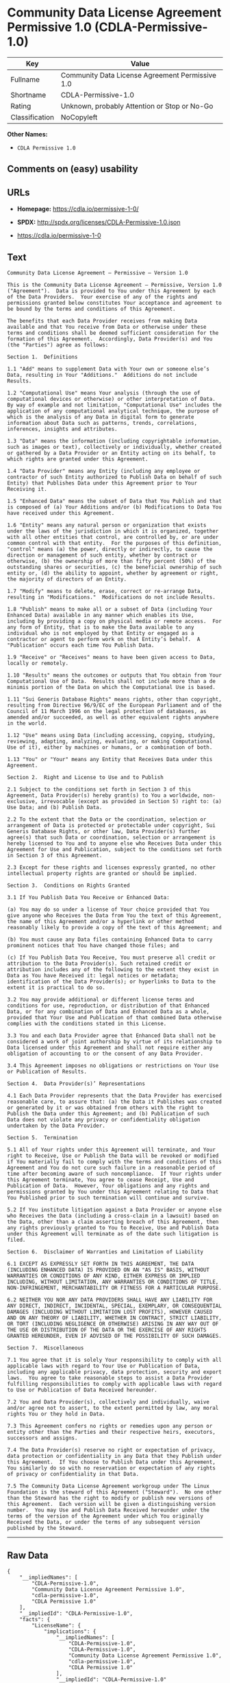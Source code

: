 * Community Data License Agreement Permissive 1.0 (CDLA-Permissive-1.0)

| Key              | Value                                             |
|------------------+---------------------------------------------------|
| Fullname         | Community Data License Agreement Permissive 1.0   |
| Shortname        | CDLA-Permissive-1.0                               |
| Rating           | Unknown, probably Attention or Stop or No-Go      |
| Classification   | NoCopyleft                                        |

*Other Names:*

- =CDLA Permissive 1.0=

** Comments on (easy) usability

** URLs

- *Homepage:* https://cdla.io/permissive-1-0/

- *SPDX:* http://spdx.org/licenses/CDLA-Permissive-1.0.json

- https://cdla.io/permissive-1-0

** Text

#+BEGIN_EXAMPLE
    Community Data License Agreement – Permissive – Version 1.0

    This is the Community Data License Agreement – Permissive, Version 1.0 ("Agreement").  Data is provided to You under this Agreement by each of the Data Providers.  Your exercise of any of the rights and permissions granted below constitutes Your acceptance and agreement to be bound by the terms and conditions of this Agreement.

    The benefits that each Data Provider receives from making Data available and that You receive from Data or otherwise under these terms and conditions shall be deemed sufficient consideration for the formation of this Agreement.  Accordingly, Data Provider(s) and You (the "Parties") agree as follows:

    Section 1.  Definitions

    1.1 "Add" means to supplement Data with Your own or someone else’s Data, resulting in Your "Additions."  Additions do not include Results.

    1.2 "Computational Use" means Your analysis (through the use of computational devices or otherwise) or other interpretation of Data.  By way of example and not limitation, "Computational Use" includes the application of any computational analytical technique, the purpose of which is the analysis of any Data in digital form to generate information about Data such as patterns, trends, correlations, inferences, insights and attributes.

    1.3 "Data" means the information (including copyrightable information, such as images or text), collectively or individually, whether created or gathered by a Data Provider or an Entity acting on its behalf, to which rights are granted under this Agreement.

    1.4 "Data Provider" means any Entity (including any employee or contractor of such Entity authorized to Publish Data on behalf of such Entity) that Publishes Data under this Agreement prior to Your Receiving it.

    1.5 "Enhanced Data" means the subset of Data that You Publish and that is composed of (a) Your Additions and/or (b) Modifications to Data You have received under this Agreement.

    1.6 "Entity" means any natural person or organization that exists under the laws of the jurisdiction in which it is organized, together with all other entities that control, are controlled by, or are under common control with that entity.  For the purposes of this definition, "control" means (a) the power, directly or indirectly, to cause the direction or management of such entity, whether by contract or otherwise, (b) the ownership of more than fifty percent (50%) of the outstanding shares or securities, (c) the beneficial ownership of such entity or, (d) the ability to appoint, whether by agreement or right, the majority of directors of an Entity.

    1.7 "Modify" means to delete, erase, correct or re-arrange Data, resulting in "Modifications."  Modifications do not include Results.

    1.8 "Publish" means to make all or a subset of Data (including Your Enhanced Data) available in any manner which enables its Use, including by providing a copy on physical media or remote access.  For any form of Entity, that is to make the Data available to any individual who is not employed by that Entity or engaged as a contractor or agent to perform work on that Entity’s behalf.  A "Publication" occurs each time You Publish Data.

    1.9 "Receive" or "Receives" means to have been given access to Data, locally or remotely.

    1.10 "Results" means the outcomes or outputs that You obtain from Your Computational Use of Data.  Results shall not include more than a de minimis portion of the Data on which the Computational Use is based.

    1.11 "Sui Generis Database Rights" means rights, other than copyright, resulting from Directive 96/9/EC of the European Parliament and of the Council of 11 March 1996 on the legal protection of databases, as amended and/or succeeded, as well as other equivalent rights anywhere in the world.

    1.12 "Use" means using Data (including accessing, copying, studying, reviewing, adapting, analyzing, evaluating, or making Computational Use of it), either by machines or humans, or a combination of both.

    1.13 "You" or "Your" means any Entity that Receives Data under this Agreement.

    Section 2.  Right and License to Use and to Publish

    2.1 Subject to the conditions set forth in Section 3 of this Agreement, Data Provider(s) hereby grant(s) to You a worldwide, non-exclusive, irrevocable (except as provided in Section 5) right to: (a) Use Data; and (b) Publish Data.

    2.2 To the extent that the Data or the coordination, selection or arrangement of Data is protected or protectable under copyright, Sui Generis Database Rights, or other law, Data Provider(s) further agree(s) that such Data or coordination, selection or arrangement is hereby licensed to You and to anyone else who Receives Data under this Agreement for Use and Publication, subject to the conditions set forth in Section 3 of this Agreement.

    2.3 Except for these rights and licenses expressly granted, no other intellectual property rights are granted or should be implied.

    Section 3.  Conditions on Rights Granted

    3.1 If You Publish Data You Receive or Enhanced Data:

    (a) You may do so under a license of Your choice provided that You give anyone who Receives the Data from You the text of this Agreement, the name of this Agreement and/or a hyperlink or other method reasonably likely to provide a copy of the text of this Agreement; and

    (b) You must cause any Data files containing Enhanced Data to carry prominent notices that You have changed those files; and

    (c) If You Publish Data You Receive, You must preserve all credit or attribution to the Data Provider(s). Such retained credit or attribution includes any of the following to the extent they exist in Data as You have Received it: legal notices or metadata; identification of the Data Provider(s); or hyperlinks to Data to the extent it is practical to do so.

    3.2 You may provide additional or different license terms and conditions for use, reproduction, or distribution of that Enhanced Data, or for any combination of Data and Enhanced Data as a whole, provided that Your Use and Publication of that combined Data otherwise complies with the conditions stated in this License.

    3.3 You and each Data Provider agree that Enhanced Data shall not be considered a work of joint authorship by virtue of its relationship to Data licensed under this Agreement and shall not require either any obligation of accounting to or the consent of any Data Provider.

    3.4 This Agreement imposes no obligations or restrictions on Your Use or Publication of Results.

    Section 4.  Data Provider(s)’ Representations

    4.1 Each Data Provider represents that the Data Provider has exercised reasonable care, to assure that: (a) the Data it Publishes was created or generated by it or was obtained from others with the right to Publish the Data under this Agreement; and (b) Publication of such Data does not violate any privacy or confidentiality obligation undertaken by the Data Provider.

    Section 5.  Termination

    5.1 All of Your rights under this Agreement will terminate, and Your right to Receive, Use or Publish the Data will be revoked or modified if You materially fail to comply with the terms and conditions of this Agreement and You do not cure such failure in a reasonable period of time after becoming aware of such noncompliance.  If Your rights under this Agreement terminate, You agree to cease Receipt, Use and Publication of Data.  However, Your obligations and any rights and permissions granted by You under this Agreement relating to Data that You Published prior to such termination will continue and survive.

    5.2 If You institute litigation against a Data Provider or anyone else who Receives the Data (including a cross-claim in a lawsuit) based on the Data, other than a claim asserting breach of this Agreement, then any rights previously granted to You to Receive, Use and Publish Data under this Agreement will terminate as of the date such litigation is filed.

    Section 6.  Disclaimer of Warranties and Limitation of Liability

    6.1 EXCEPT AS EXPRESSLY SET FORTH IN THIS AGREEMENT, THE DATA (INCLUDING ENHANCED DATA) IS PROVIDED ON AN "AS IS" BASIS, WITHOUT WARRANTIES OR CONDITIONS OF ANY KIND, EITHER EXPRESS OR IMPLIED INCLUDING, WITHOUT LIMITATION, ANY WARRANTIES OR CONDITIONS OF TITLE, NON-INFRINGEMENT, MERCHANTABILITY OR FITNESS FOR A PARTICULAR PURPOSE.

    6.2 NEITHER YOU NOR ANY DATA PROVIDERS SHALL HAVE ANY LIABILITY FOR ANY DIRECT, INDIRECT, INCIDENTAL, SPECIAL, EXEMPLARY, OR CONSEQUENTIAL DAMAGES (INCLUDING WITHOUT LIMITATION LOST PROFITS), HOWEVER CAUSED AND ON ANY THEORY OF LIABILITY, WHETHER IN CONTRACT, STRICT LIABILITY, OR TORT (INCLUDING NEGLIGENCE OR OTHERWISE) ARISING IN ANY WAY OUT OF THE USE OR DISTRIBUTION OF THE DATA OR THE EXERCISE OF ANY RIGHTS GRANTED HEREUNDER, EVEN IF ADVISED OF THE POSSIBILITY OF SUCH DAMAGES.

    Section 7.  Miscellaneous

    7.1 You agree that it is solely Your responsibility to comply with all applicable laws with regard to Your Use or Publication of Data, including any applicable privacy, data protection, security and export laws.  You agree to take reasonable steps to assist a Data Provider fulfilling responsibilities to comply with applicable laws with regard to Use or Publication of Data Received hereunder.

    7.2 You and Data Provider(s), collectively and individually, waive and/or agree not to assert, to the extent permitted by law, any moral rights You or they hold in Data.

    7.3 This Agreement confers no rights or remedies upon any person or entity other than the Parties and their respective heirs, executors, successors and assigns.

    7.4 The Data Provider(s) reserve no right or expectation of privacy, data protection or confidentiality in any Data that they Publish under this Agreement.  If You choose to Publish Data under this Agreement, You similarly do so with no reservation or expectation of any rights of privacy or confidentiality in that Data.

    7.5 The Community Data License Agreement workgroup under The Linux Foundation is the steward of this Agreement ("Steward").  No one other than the Steward has the right to modify or publish new versions of this Agreement.  Each version will be given a distinguishing version number.  You may Use and Publish Data Received hereunder under the terms of the version of the Agreement under which You originally Received the Data, or under the terms of any subsequent version published by the Steward.
#+END_EXAMPLE

--------------

** Raw Data

#+BEGIN_EXAMPLE
    {
        "__impliedNames": [
            "CDLA-Permissive-1.0",
            "Community Data License Agreement Permissive 1.0",
            "cdla-permissive-1.0",
            "CDLA Permissive 1.0"
        ],
        "__impliedId": "CDLA-Permissive-1.0",
        "facts": {
            "LicenseName": {
                "implications": {
                    "__impliedNames": [
                        "CDLA-Permissive-1.0",
                        "CDLA-Permissive-1.0",
                        "Community Data License Agreement Permissive 1.0",
                        "cdla-permissive-1.0",
                        "CDLA Permissive 1.0"
                    ],
                    "__impliedId": "CDLA-Permissive-1.0"
                },
                "shortname": "CDLA-Permissive-1.0",
                "otherNames": [
                    "CDLA-Permissive-1.0",
                    "Community Data License Agreement Permissive 1.0",
                    "cdla-permissive-1.0",
                    "CDLA Permissive 1.0"
                ]
            },
            "SPDX": {
                "isSPDXLicenseDeprecated": false,
                "spdxFullName": "Community Data License Agreement Permissive 1.0",
                "spdxDetailsURL": "http://spdx.org/licenses/CDLA-Permissive-1.0.json",
                "_sourceURL": "https://spdx.org/licenses/CDLA-Permissive-1.0.html",
                "spdxLicIsOSIApproved": false,
                "spdxSeeAlso": [
                    "https://cdla.io/permissive-1-0"
                ],
                "_implications": {
                    "__impliedNames": [
                        "CDLA-Permissive-1.0",
                        "Community Data License Agreement Permissive 1.0"
                    ],
                    "__impliedId": "CDLA-Permissive-1.0",
                    "__isOsiApproved": false,
                    "__impliedURLs": [
                        [
                            "SPDX",
                            "http://spdx.org/licenses/CDLA-Permissive-1.0.json"
                        ],
                        [
                            null,
                            "https://cdla.io/permissive-1-0"
                        ]
                    ]
                },
                "spdxLicenseId": "CDLA-Permissive-1.0"
            },
            "Scancode": {
                "otherUrls": [
                    "https://cdla.io/permissive-1-0"
                ],
                "homepageUrl": "https://cdla.io/permissive-1-0/",
                "shortName": "CDLA Permissive 1.0",
                "textUrls": null,
                "text": "Community Data License Agreement Ã¢ÂÂ Permissive Ã¢ÂÂ Version 1.0\n\nThis is the Community Data License Agreement Ã¢ÂÂ Permissive, Version 1.0 (\"Agreement\").  Data is provided to You under this Agreement by each of the Data Providers.  Your exercise of any of the rights and permissions granted below constitutes Your acceptance and agreement to be bound by the terms and conditions of this Agreement.\n\nThe benefits that each Data Provider receives from making Data available and that You receive from Data or otherwise under these terms and conditions shall be deemed sufficient consideration for the formation of this Agreement.  Accordingly, Data Provider(s) and You (the \"Parties\") agree as follows:\n\nSection 1.  Definitions\n\n1.1 \"Add\" means to supplement Data with Your own or someone elseÃ¢ÂÂs Data, resulting in Your \"Additions.\"  Additions do not include Results.\n\n1.2 \"Computational Use\" means Your analysis (through the use of computational devices or otherwise) or other interpretation of Data.  By way of example and not limitation, \"Computational Use\" includes the application of any computational analytical technique, the purpose of which is the analysis of any Data in digital form to generate information about Data such as patterns, trends, correlations, inferences, insights and attributes.\n\n1.3 \"Data\" means the information (including copyrightable information, such as images or text), collectively or individually, whether created or gathered by a Data Provider or an Entity acting on its behalf, to which rights are granted under this Agreement.\n\n1.4 \"Data Provider\" means any Entity (including any employee or contractor of such Entity authorized to Publish Data on behalf of such Entity) that Publishes Data under this Agreement prior to Your Receiving it.\n\n1.5 \"Enhanced Data\" means the subset of Data that You Publish and that is composed of (a) Your Additions and/or (b) Modifications to Data You have received under this Agreement.\n\n1.6 \"Entity\" means any natural person or organization that exists under the laws of the jurisdiction in which it is organized, together with all other entities that control, are controlled by, or are under common control with that entity.  For the purposes of this definition, \"control\" means (a) the power, directly or indirectly, to cause the direction or management of such entity, whether by contract or otherwise, (b) the ownership of more than fifty percent (50%) of the outstanding shares or securities, (c) the beneficial ownership of such entity or, (d) the ability to appoint, whether by agreement or right, the majority of directors of an Entity.\n\n1.7 \"Modify\" means to delete, erase, correct or re-arrange Data, resulting in \"Modifications.\"  Modifications do not include Results.\n\n1.8 \"Publish\" means to make all or a subset of Data (including Your Enhanced Data) available in any manner which enables its Use, including by providing a copy on physical media or remote access.  For any form of Entity, that is to make the Data available to any individual who is not employed by that Entity or engaged as a contractor or agent to perform work on that EntityÃ¢ÂÂs behalf.  A \"Publication\" occurs each time You Publish Data.\n\n1.9 \"Receive\" or \"Receives\" means to have been given access to Data, locally or remotely.\n\n1.10 \"Results\" means the outcomes or outputs that You obtain from Your Computational Use of Data.  Results shall not include more than a de minimis portion of the Data on which the Computational Use is based.\n\n1.11 \"Sui Generis Database Rights\" means rights, other than copyright, resulting from Directive 96/9/EC of the European Parliament and of the Council of 11 March 1996 on the legal protection of databases, as amended and/or succeeded, as well as other equivalent rights anywhere in the world.\n\n1.12 \"Use\" means using Data (including accessing, copying, studying, reviewing, adapting, analyzing, evaluating, or making Computational Use of it), either by machines or humans, or a combination of both.\n\n1.13 \"You\" or \"Your\" means any Entity that Receives Data under this Agreement.\n\nSection 2.  Right and License to Use and to Publish\n\n2.1 Subject to the conditions set forth in Section 3 of this Agreement, Data Provider(s) hereby grant(s) to You a worldwide, non-exclusive, irrevocable (except as provided in Section 5) right to: (a) Use Data; and (b) Publish Data.\n\n2.2 To the extent that the Data or the coordination, selection or arrangement of Data is protected or protectable under copyright, Sui Generis Database Rights, or other law, Data Provider(s) further agree(s) that such Data or coordination, selection or arrangement is hereby licensed to You and to anyone else who Receives Data under this Agreement for Use and Publication, subject to the conditions set forth in Section 3 of this Agreement.\n\n2.3 Except for these rights and licenses expressly granted, no other intellectual property rights are granted or should be implied.\n\nSection 3.  Conditions on Rights Granted\n\n3.1 If You Publish Data You Receive or Enhanced Data:\n\n(a) You may do so under a license of Your choice provided that You give anyone who Receives the Data from You the text of this Agreement, the name of this Agreement and/or a hyperlink or other method reasonably likely to provide a copy of the text of this Agreement; and\n\n(b) You must cause any Data files containing Enhanced Data to carry prominent notices that You have changed those files; and\n\n(c) If You Publish Data You Receive, You must preserve all credit or attribution to the Data Provider(s). Such retained credit or attribution includes any of the following to the extent they exist in Data as You have Received it: legal notices or metadata; identification of the Data Provider(s); or hyperlinks to Data to the extent it is practical to do so.\n\n3.2 You may provide additional or different license terms and conditions for use, reproduction, or distribution of that Enhanced Data, or for any combination of Data and Enhanced Data as a whole, provided that Your Use and Publication of that combined Data otherwise complies with the conditions stated in this License.\n\n3.3 You and each Data Provider agree that Enhanced Data shall not be considered a work of joint authorship by virtue of its relationship to Data licensed under this Agreement and shall not require either any obligation of accounting to or the consent of any Data Provider.\n\n3.4 This Agreement imposes no obligations or restrictions on Your Use or Publication of Results.\n\nSection 4.  Data Provider(s)Ã¢ÂÂ Representations\n\n4.1 Each Data Provider represents that the Data Provider has exercised reasonable care, to assure that: (a) the Data it Publishes was created or generated by it or was obtained from others with the right to Publish the Data under this Agreement; and (b) Publication of such Data does not violate any privacy or confidentiality obligation undertaken by the Data Provider.\n\nSection 5.  Termination\n\n5.1 All of Your rights under this Agreement will terminate, and Your right to Receive, Use or Publish the Data will be revoked or modified if You materially fail to comply with the terms and conditions of this Agreement and You do not cure such failure in a reasonable period of time after becoming aware of such noncompliance.  If Your rights under this Agreement terminate, You agree to cease Receipt, Use and Publication of Data.  However, Your obligations and any rights and permissions granted by You under this Agreement relating to Data that You Published prior to such termination will continue and survive.\n\n5.2 If You institute litigation against a Data Provider or anyone else who Receives the Data (including a cross-claim in a lawsuit) based on the Data, other than a claim asserting breach of this Agreement, then any rights previously granted to You to Receive, Use and Publish Data under this Agreement will terminate as of the date such litigation is filed.\n\nSection 6.  Disclaimer of Warranties and Limitation of Liability\n\n6.1 EXCEPT AS EXPRESSLY SET FORTH IN THIS AGREEMENT, THE DATA (INCLUDING ENHANCED DATA) IS PROVIDED ON AN \"AS IS\" BASIS, WITHOUT WARRANTIES OR CONDITIONS OF ANY KIND, EITHER EXPRESS OR IMPLIED INCLUDING, WITHOUT LIMITATION, ANY WARRANTIES OR CONDITIONS OF TITLE, NON-INFRINGEMENT, MERCHANTABILITY OR FITNESS FOR A PARTICULAR PURPOSE.\n\n6.2 NEITHER YOU NOR ANY DATA PROVIDERS SHALL HAVE ANY LIABILITY FOR ANY DIRECT, INDIRECT, INCIDENTAL, SPECIAL, EXEMPLARY, OR CONSEQUENTIAL DAMAGES (INCLUDING WITHOUT LIMITATION LOST PROFITS), HOWEVER CAUSED AND ON ANY THEORY OF LIABILITY, WHETHER IN CONTRACT, STRICT LIABILITY, OR TORT (INCLUDING NEGLIGENCE OR OTHERWISE) ARISING IN ANY WAY OUT OF THE USE OR DISTRIBUTION OF THE DATA OR THE EXERCISE OF ANY RIGHTS GRANTED HEREUNDER, EVEN IF ADVISED OF THE POSSIBILITY OF SUCH DAMAGES.\n\nSection 7.  Miscellaneous\n\n7.1 You agree that it is solely Your responsibility to comply with all applicable laws with regard to Your Use or Publication of Data, including any applicable privacy, data protection, security and export laws.  You agree to take reasonable steps to assist a Data Provider fulfilling responsibilities to comply with applicable laws with regard to Use or Publication of Data Received hereunder.\n\n7.2 You and Data Provider(s), collectively and individually, waive and/or agree not to assert, to the extent permitted by law, any moral rights You or they hold in Data.\n\n7.3 This Agreement confers no rights or remedies upon any person or entity other than the Parties and their respective heirs, executors, successors and assigns.\n\n7.4 The Data Provider(s) reserve no right or expectation of privacy, data protection or confidentiality in any Data that they Publish under this Agreement.  If You choose to Publish Data under this Agreement, You similarly do so with no reservation or expectation of any rights of privacy or confidentiality in that Data.\n\n7.5 The Community Data License Agreement workgroup under The Linux Foundation is the steward of this Agreement (\"Steward\").  No one other than the Steward has the right to modify or publish new versions of this Agreement.  Each version will be given a distinguishing version number.  You may Use and Publish Data Received hereunder under the terms of the version of the Agreement under which You originally Received the Data, or under the terms of any subsequent version published by the Steward.",
                "category": "Permissive",
                "osiUrl": null,
                "owner": "Linux Foundation",
                "_sourceURL": "https://github.com/nexB/scancode-toolkit/blob/develop/src/licensedcode/data/licenses/cdla-permissive-1.0.yml",
                "key": "cdla-permissive-1.0",
                "name": "Community Data License Agreement Permissive 1.0",
                "spdxId": "CDLA-Permissive-1.0",
                "_implications": {
                    "__impliedNames": [
                        "cdla-permissive-1.0",
                        "CDLA Permissive 1.0",
                        "CDLA-Permissive-1.0"
                    ],
                    "__impliedId": "CDLA-Permissive-1.0",
                    "__impliedCopyleft": [
                        [
                            "Scancode",
                            "NoCopyleft"
                        ]
                    ],
                    "__calculatedCopyleft": "NoCopyleft",
                    "__impliedText": "Community Data License Agreement â Permissive â Version 1.0\n\nThis is the Community Data License Agreement â Permissive, Version 1.0 (\"Agreement\").  Data is provided to You under this Agreement by each of the Data Providers.  Your exercise of any of the rights and permissions granted below constitutes Your acceptance and agreement to be bound by the terms and conditions of this Agreement.\n\nThe benefits that each Data Provider receives from making Data available and that You receive from Data or otherwise under these terms and conditions shall be deemed sufficient consideration for the formation of this Agreement.  Accordingly, Data Provider(s) and You (the \"Parties\") agree as follows:\n\nSection 1.  Definitions\n\n1.1 \"Add\" means to supplement Data with Your own or someone elseâs Data, resulting in Your \"Additions.\"  Additions do not include Results.\n\n1.2 \"Computational Use\" means Your analysis (through the use of computational devices or otherwise) or other interpretation of Data.  By way of example and not limitation, \"Computational Use\" includes the application of any computational analytical technique, the purpose of which is the analysis of any Data in digital form to generate information about Data such as patterns, trends, correlations, inferences, insights and attributes.\n\n1.3 \"Data\" means the information (including copyrightable information, such as images or text), collectively or individually, whether created or gathered by a Data Provider or an Entity acting on its behalf, to which rights are granted under this Agreement.\n\n1.4 \"Data Provider\" means any Entity (including any employee or contractor of such Entity authorized to Publish Data on behalf of such Entity) that Publishes Data under this Agreement prior to Your Receiving it.\n\n1.5 \"Enhanced Data\" means the subset of Data that You Publish and that is composed of (a) Your Additions and/or (b) Modifications to Data You have received under this Agreement.\n\n1.6 \"Entity\" means any natural person or organization that exists under the laws of the jurisdiction in which it is organized, together with all other entities that control, are controlled by, or are under common control with that entity.  For the purposes of this definition, \"control\" means (a) the power, directly or indirectly, to cause the direction or management of such entity, whether by contract or otherwise, (b) the ownership of more than fifty percent (50%) of the outstanding shares or securities, (c) the beneficial ownership of such entity or, (d) the ability to appoint, whether by agreement or right, the majority of directors of an Entity.\n\n1.7 \"Modify\" means to delete, erase, correct or re-arrange Data, resulting in \"Modifications.\"  Modifications do not include Results.\n\n1.8 \"Publish\" means to make all or a subset of Data (including Your Enhanced Data) available in any manner which enables its Use, including by providing a copy on physical media or remote access.  For any form of Entity, that is to make the Data available to any individual who is not employed by that Entity or engaged as a contractor or agent to perform work on that Entityâs behalf.  A \"Publication\" occurs each time You Publish Data.\n\n1.9 \"Receive\" or \"Receives\" means to have been given access to Data, locally or remotely.\n\n1.10 \"Results\" means the outcomes or outputs that You obtain from Your Computational Use of Data.  Results shall not include more than a de minimis portion of the Data on which the Computational Use is based.\n\n1.11 \"Sui Generis Database Rights\" means rights, other than copyright, resulting from Directive 96/9/EC of the European Parliament and of the Council of 11 March 1996 on the legal protection of databases, as amended and/or succeeded, as well as other equivalent rights anywhere in the world.\n\n1.12 \"Use\" means using Data (including accessing, copying, studying, reviewing, adapting, analyzing, evaluating, or making Computational Use of it), either by machines or humans, or a combination of both.\n\n1.13 \"You\" or \"Your\" means any Entity that Receives Data under this Agreement.\n\nSection 2.  Right and License to Use and to Publish\n\n2.1 Subject to the conditions set forth in Section 3 of this Agreement, Data Provider(s) hereby grant(s) to You a worldwide, non-exclusive, irrevocable (except as provided in Section 5) right to: (a) Use Data; and (b) Publish Data.\n\n2.2 To the extent that the Data or the coordination, selection or arrangement of Data is protected or protectable under copyright, Sui Generis Database Rights, or other law, Data Provider(s) further agree(s) that such Data or coordination, selection or arrangement is hereby licensed to You and to anyone else who Receives Data under this Agreement for Use and Publication, subject to the conditions set forth in Section 3 of this Agreement.\n\n2.3 Except for these rights and licenses expressly granted, no other intellectual property rights are granted or should be implied.\n\nSection 3.  Conditions on Rights Granted\n\n3.1 If You Publish Data You Receive or Enhanced Data:\n\n(a) You may do so under a license of Your choice provided that You give anyone who Receives the Data from You the text of this Agreement, the name of this Agreement and/or a hyperlink or other method reasonably likely to provide a copy of the text of this Agreement; and\n\n(b) You must cause any Data files containing Enhanced Data to carry prominent notices that You have changed those files; and\n\n(c) If You Publish Data You Receive, You must preserve all credit or attribution to the Data Provider(s). Such retained credit or attribution includes any of the following to the extent they exist in Data as You have Received it: legal notices or metadata; identification of the Data Provider(s); or hyperlinks to Data to the extent it is practical to do so.\n\n3.2 You may provide additional or different license terms and conditions for use, reproduction, or distribution of that Enhanced Data, or for any combination of Data and Enhanced Data as a whole, provided that Your Use and Publication of that combined Data otherwise complies with the conditions stated in this License.\n\n3.3 You and each Data Provider agree that Enhanced Data shall not be considered a work of joint authorship by virtue of its relationship to Data licensed under this Agreement and shall not require either any obligation of accounting to or the consent of any Data Provider.\n\n3.4 This Agreement imposes no obligations or restrictions on Your Use or Publication of Results.\n\nSection 4.  Data Provider(s)â Representations\n\n4.1 Each Data Provider represents that the Data Provider has exercised reasonable care, to assure that: (a) the Data it Publishes was created or generated by it or was obtained from others with the right to Publish the Data under this Agreement; and (b) Publication of such Data does not violate any privacy or confidentiality obligation undertaken by the Data Provider.\n\nSection 5.  Termination\n\n5.1 All of Your rights under this Agreement will terminate, and Your right to Receive, Use or Publish the Data will be revoked or modified if You materially fail to comply with the terms and conditions of this Agreement and You do not cure such failure in a reasonable period of time after becoming aware of such noncompliance.  If Your rights under this Agreement terminate, You agree to cease Receipt, Use and Publication of Data.  However, Your obligations and any rights and permissions granted by You under this Agreement relating to Data that You Published prior to such termination will continue and survive.\n\n5.2 If You institute litigation against a Data Provider or anyone else who Receives the Data (including a cross-claim in a lawsuit) based on the Data, other than a claim asserting breach of this Agreement, then any rights previously granted to You to Receive, Use and Publish Data under this Agreement will terminate as of the date such litigation is filed.\n\nSection 6.  Disclaimer of Warranties and Limitation of Liability\n\n6.1 EXCEPT AS EXPRESSLY SET FORTH IN THIS AGREEMENT, THE DATA (INCLUDING ENHANCED DATA) IS PROVIDED ON AN \"AS IS\" BASIS, WITHOUT WARRANTIES OR CONDITIONS OF ANY KIND, EITHER EXPRESS OR IMPLIED INCLUDING, WITHOUT LIMITATION, ANY WARRANTIES OR CONDITIONS OF TITLE, NON-INFRINGEMENT, MERCHANTABILITY OR FITNESS FOR A PARTICULAR PURPOSE.\n\n6.2 NEITHER YOU NOR ANY DATA PROVIDERS SHALL HAVE ANY LIABILITY FOR ANY DIRECT, INDIRECT, INCIDENTAL, SPECIAL, EXEMPLARY, OR CONSEQUENTIAL DAMAGES (INCLUDING WITHOUT LIMITATION LOST PROFITS), HOWEVER CAUSED AND ON ANY THEORY OF LIABILITY, WHETHER IN CONTRACT, STRICT LIABILITY, OR TORT (INCLUDING NEGLIGENCE OR OTHERWISE) ARISING IN ANY WAY OUT OF THE USE OR DISTRIBUTION OF THE DATA OR THE EXERCISE OF ANY RIGHTS GRANTED HEREUNDER, EVEN IF ADVISED OF THE POSSIBILITY OF SUCH DAMAGES.\n\nSection 7.  Miscellaneous\n\n7.1 You agree that it is solely Your responsibility to comply with all applicable laws with regard to Your Use or Publication of Data, including any applicable privacy, data protection, security and export laws.  You agree to take reasonable steps to assist a Data Provider fulfilling responsibilities to comply with applicable laws with regard to Use or Publication of Data Received hereunder.\n\n7.2 You and Data Provider(s), collectively and individually, waive and/or agree not to assert, to the extent permitted by law, any moral rights You or they hold in Data.\n\n7.3 This Agreement confers no rights or remedies upon any person or entity other than the Parties and their respective heirs, executors, successors and assigns.\n\n7.4 The Data Provider(s) reserve no right or expectation of privacy, data protection or confidentiality in any Data that they Publish under this Agreement.  If You choose to Publish Data under this Agreement, You similarly do so with no reservation or expectation of any rights of privacy or confidentiality in that Data.\n\n7.5 The Community Data License Agreement workgroup under The Linux Foundation is the steward of this Agreement (\"Steward\").  No one other than the Steward has the right to modify or publish new versions of this Agreement.  Each version will be given a distinguishing version number.  You may Use and Publish Data Received hereunder under the terms of the version of the Agreement under which You originally Received the Data, or under the terms of any subsequent version published by the Steward.",
                    "__impliedURLs": [
                        [
                            "Homepage",
                            "https://cdla.io/permissive-1-0/"
                        ],
                        [
                            null,
                            "https://cdla.io/permissive-1-0"
                        ]
                    ]
                }
            }
        },
        "__impliedCopyleft": [
            [
                "Scancode",
                "NoCopyleft"
            ]
        ],
        "__calculatedCopyleft": "NoCopyleft",
        "__isOsiApproved": false,
        "__impliedText": "Community Data License Agreement â Permissive â Version 1.0\n\nThis is the Community Data License Agreement â Permissive, Version 1.0 (\"Agreement\").  Data is provided to You under this Agreement by each of the Data Providers.  Your exercise of any of the rights and permissions granted below constitutes Your acceptance and agreement to be bound by the terms and conditions of this Agreement.\n\nThe benefits that each Data Provider receives from making Data available and that You receive from Data or otherwise under these terms and conditions shall be deemed sufficient consideration for the formation of this Agreement.  Accordingly, Data Provider(s) and You (the \"Parties\") agree as follows:\n\nSection 1.  Definitions\n\n1.1 \"Add\" means to supplement Data with Your own or someone elseâs Data, resulting in Your \"Additions.\"  Additions do not include Results.\n\n1.2 \"Computational Use\" means Your analysis (through the use of computational devices or otherwise) or other interpretation of Data.  By way of example and not limitation, \"Computational Use\" includes the application of any computational analytical technique, the purpose of which is the analysis of any Data in digital form to generate information about Data such as patterns, trends, correlations, inferences, insights and attributes.\n\n1.3 \"Data\" means the information (including copyrightable information, such as images or text), collectively or individually, whether created or gathered by a Data Provider or an Entity acting on its behalf, to which rights are granted under this Agreement.\n\n1.4 \"Data Provider\" means any Entity (including any employee or contractor of such Entity authorized to Publish Data on behalf of such Entity) that Publishes Data under this Agreement prior to Your Receiving it.\n\n1.5 \"Enhanced Data\" means the subset of Data that You Publish and that is composed of (a) Your Additions and/or (b) Modifications to Data You have received under this Agreement.\n\n1.6 \"Entity\" means any natural person or organization that exists under the laws of the jurisdiction in which it is organized, together with all other entities that control, are controlled by, or are under common control with that entity.  For the purposes of this definition, \"control\" means (a) the power, directly or indirectly, to cause the direction or management of such entity, whether by contract or otherwise, (b) the ownership of more than fifty percent (50%) of the outstanding shares or securities, (c) the beneficial ownership of such entity or, (d) the ability to appoint, whether by agreement or right, the majority of directors of an Entity.\n\n1.7 \"Modify\" means to delete, erase, correct or re-arrange Data, resulting in \"Modifications.\"  Modifications do not include Results.\n\n1.8 \"Publish\" means to make all or a subset of Data (including Your Enhanced Data) available in any manner which enables its Use, including by providing a copy on physical media or remote access.  For any form of Entity, that is to make the Data available to any individual who is not employed by that Entity or engaged as a contractor or agent to perform work on that Entityâs behalf.  A \"Publication\" occurs each time You Publish Data.\n\n1.9 \"Receive\" or \"Receives\" means to have been given access to Data, locally or remotely.\n\n1.10 \"Results\" means the outcomes or outputs that You obtain from Your Computational Use of Data.  Results shall not include more than a de minimis portion of the Data on which the Computational Use is based.\n\n1.11 \"Sui Generis Database Rights\" means rights, other than copyright, resulting from Directive 96/9/EC of the European Parliament and of the Council of 11 March 1996 on the legal protection of databases, as amended and/or succeeded, as well as other equivalent rights anywhere in the world.\n\n1.12 \"Use\" means using Data (including accessing, copying, studying, reviewing, adapting, analyzing, evaluating, or making Computational Use of it), either by machines or humans, or a combination of both.\n\n1.13 \"You\" or \"Your\" means any Entity that Receives Data under this Agreement.\n\nSection 2.  Right and License to Use and to Publish\n\n2.1 Subject to the conditions set forth in Section 3 of this Agreement, Data Provider(s) hereby grant(s) to You a worldwide, non-exclusive, irrevocable (except as provided in Section 5) right to: (a) Use Data; and (b) Publish Data.\n\n2.2 To the extent that the Data or the coordination, selection or arrangement of Data is protected or protectable under copyright, Sui Generis Database Rights, or other law, Data Provider(s) further agree(s) that such Data or coordination, selection or arrangement is hereby licensed to You and to anyone else who Receives Data under this Agreement for Use and Publication, subject to the conditions set forth in Section 3 of this Agreement.\n\n2.3 Except for these rights and licenses expressly granted, no other intellectual property rights are granted or should be implied.\n\nSection 3.  Conditions on Rights Granted\n\n3.1 If You Publish Data You Receive or Enhanced Data:\n\n(a) You may do so under a license of Your choice provided that You give anyone who Receives the Data from You the text of this Agreement, the name of this Agreement and/or a hyperlink or other method reasonably likely to provide a copy of the text of this Agreement; and\n\n(b) You must cause any Data files containing Enhanced Data to carry prominent notices that You have changed those files; and\n\n(c) If You Publish Data You Receive, You must preserve all credit or attribution to the Data Provider(s). Such retained credit or attribution includes any of the following to the extent they exist in Data as You have Received it: legal notices or metadata; identification of the Data Provider(s); or hyperlinks to Data to the extent it is practical to do so.\n\n3.2 You may provide additional or different license terms and conditions for use, reproduction, or distribution of that Enhanced Data, or for any combination of Data and Enhanced Data as a whole, provided that Your Use and Publication of that combined Data otherwise complies with the conditions stated in this License.\n\n3.3 You and each Data Provider agree that Enhanced Data shall not be considered a work of joint authorship by virtue of its relationship to Data licensed under this Agreement and shall not require either any obligation of accounting to or the consent of any Data Provider.\n\n3.4 This Agreement imposes no obligations or restrictions on Your Use or Publication of Results.\n\nSection 4.  Data Provider(s)â Representations\n\n4.1 Each Data Provider represents that the Data Provider has exercised reasonable care, to assure that: (a) the Data it Publishes was created or generated by it or was obtained from others with the right to Publish the Data under this Agreement; and (b) Publication of such Data does not violate any privacy or confidentiality obligation undertaken by the Data Provider.\n\nSection 5.  Termination\n\n5.1 All of Your rights under this Agreement will terminate, and Your right to Receive, Use or Publish the Data will be revoked or modified if You materially fail to comply with the terms and conditions of this Agreement and You do not cure such failure in a reasonable period of time after becoming aware of such noncompliance.  If Your rights under this Agreement terminate, You agree to cease Receipt, Use and Publication of Data.  However, Your obligations and any rights and permissions granted by You under this Agreement relating to Data that You Published prior to such termination will continue and survive.\n\n5.2 If You institute litigation against a Data Provider or anyone else who Receives the Data (including a cross-claim in a lawsuit) based on the Data, other than a claim asserting breach of this Agreement, then any rights previously granted to You to Receive, Use and Publish Data under this Agreement will terminate as of the date such litigation is filed.\n\nSection 6.  Disclaimer of Warranties and Limitation of Liability\n\n6.1 EXCEPT AS EXPRESSLY SET FORTH IN THIS AGREEMENT, THE DATA (INCLUDING ENHANCED DATA) IS PROVIDED ON AN \"AS IS\" BASIS, WITHOUT WARRANTIES OR CONDITIONS OF ANY KIND, EITHER EXPRESS OR IMPLIED INCLUDING, WITHOUT LIMITATION, ANY WARRANTIES OR CONDITIONS OF TITLE, NON-INFRINGEMENT, MERCHANTABILITY OR FITNESS FOR A PARTICULAR PURPOSE.\n\n6.2 NEITHER YOU NOR ANY DATA PROVIDERS SHALL HAVE ANY LIABILITY FOR ANY DIRECT, INDIRECT, INCIDENTAL, SPECIAL, EXEMPLARY, OR CONSEQUENTIAL DAMAGES (INCLUDING WITHOUT LIMITATION LOST PROFITS), HOWEVER CAUSED AND ON ANY THEORY OF LIABILITY, WHETHER IN CONTRACT, STRICT LIABILITY, OR TORT (INCLUDING NEGLIGENCE OR OTHERWISE) ARISING IN ANY WAY OUT OF THE USE OR DISTRIBUTION OF THE DATA OR THE EXERCISE OF ANY RIGHTS GRANTED HEREUNDER, EVEN IF ADVISED OF THE POSSIBILITY OF SUCH DAMAGES.\n\nSection 7.  Miscellaneous\n\n7.1 You agree that it is solely Your responsibility to comply with all applicable laws with regard to Your Use or Publication of Data, including any applicable privacy, data protection, security and export laws.  You agree to take reasonable steps to assist a Data Provider fulfilling responsibilities to comply with applicable laws with regard to Use or Publication of Data Received hereunder.\n\n7.2 You and Data Provider(s), collectively and individually, waive and/or agree not to assert, to the extent permitted by law, any moral rights You or they hold in Data.\n\n7.3 This Agreement confers no rights or remedies upon any person or entity other than the Parties and their respective heirs, executors, successors and assigns.\n\n7.4 The Data Provider(s) reserve no right or expectation of privacy, data protection or confidentiality in any Data that they Publish under this Agreement.  If You choose to Publish Data under this Agreement, You similarly do so with no reservation or expectation of any rights of privacy or confidentiality in that Data.\n\n7.5 The Community Data License Agreement workgroup under The Linux Foundation is the steward of this Agreement (\"Steward\").  No one other than the Steward has the right to modify or publish new versions of this Agreement.  Each version will be given a distinguishing version number.  You may Use and Publish Data Received hereunder under the terms of the version of the Agreement under which You originally Received the Data, or under the terms of any subsequent version published by the Steward.",
        "__impliedURLs": [
            [
                "SPDX",
                "http://spdx.org/licenses/CDLA-Permissive-1.0.json"
            ],
            [
                null,
                "https://cdla.io/permissive-1-0"
            ],
            [
                "Homepage",
                "https://cdla.io/permissive-1-0/"
            ]
        ]
    }
#+END_EXAMPLE